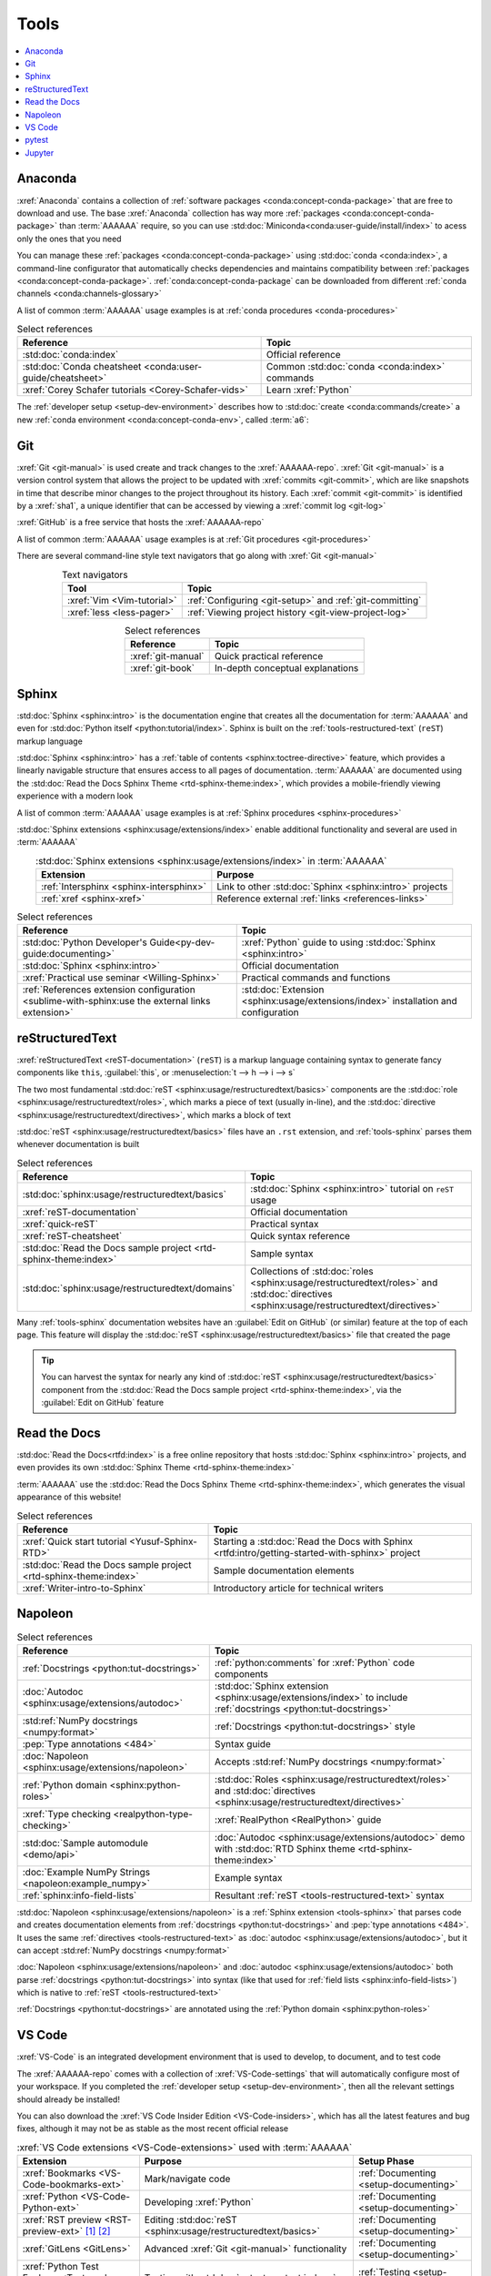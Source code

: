 .. 5863379

.. _concepts-tools:


#####
Tools
#####

.. contents::
   :local:

.. _tools-anaconda:


********
Anaconda
********

:xref:`Anaconda` contains a collection of
:ref:`software packages <conda:concept-conda-package>` that are free to
download and use. The base :xref:`Anaconda` collection has way more
:ref:`packages <conda:concept-conda-package>` than :term:`AAAAAA` require, so
you can use :std:doc:`Miniconda<conda:user-guide/install/index>` to acess only
the ones that you need

You can manage these :ref:`packages <conda:concept-conda-package>` using
:std:doc:`conda <conda:index>`, a command-line configurator that automatically
checks dependencies and maintains compatibility between
:ref:`packages <conda:concept-conda-package>`.
:ref:`conda:concept-conda-package` can be downloaded from
different :ref:`conda channels <conda:channels-glossary>`

A list of common :term:`AAAAAA` usage examples is at
:ref:`conda procedures <conda-procedures>`

.. csv-table:: Select references
   :header: "Reference", "Topic"
   :align: center

   :std:doc:`conda:index`, Official reference
   :std:doc:`Conda cheatsheet <conda:user-guide/cheatsheet>`, "Common
   :std:doc:`conda <conda:index>` commands"
   :xref:`Corey Schafer tutorials <Corey-Schafer-vids>`, "Learn
   :xref:`Python`"

The :ref:`developer setup <setup-dev-environment>` describes how to
:std:doc:`create <conda:commands/create>` a new
:ref:`conda environment <conda:concept-conda-env>`, called :term:`a6`:

.. glossary::

   a6
      A :ref:`conda environment <conda:concept-conda-env>` containing all
      the :ref:`packages <conda:concept-conda-package>` that :term:`AAAAAA`
      require

      .. tip::

         :ref:`conda-import-a6` requires less commands than the
         :ref:`developer setup <setup-dev-environment>`

      .. _concepts-packages-table:

      .. csv-table:: :ref:`conda:concept-conda-package` required for
         :term:`AAAAAA`
         :header: "Package", "Function", "Setup Phase", "Channel"
         :align: center

         :xref:`Python`, Code creation, "
         :ref:`Documenting <setup-documenting>`", "
         :ref:`conda <conda:channels-glossary>`"
         :std:doc:`conda <conda:index>`, Package management, "
         :ref:`Documenting <setup-documenting>`", "
         :ref:`conda <conda:channels-glossary>`"
         :pep:`8`, Check code style, "
         :ref:`Documenting <setup-documenting>`","
         :ref:`conda <conda:channels-glossary>`"
         :std:doc:`Sphinx <sphinx:intro>` , Create documentation, "
         :ref:`Documenting <setup-documenting>`","
         :ref:`conda <conda:channels-glossary>`"
         :std:doc:`RTD Sphinx Theme <rtd-sphinx-theme:index>`, "Documentation
         appearance", "
         :ref:`Documenting <setup-documenting>`", "
         :ref:`conda <conda:channels-glossary>`"
         :xref:`Doc8 <Doc8>`, Check documentation syntax, "
         :ref:`Documenting <setup-documenting>`", :xref:`conda-forge`
         :xref:`Jupyter Notebook <Jupyter>`, Interactive analysis, "
         :ref:`setup-analyzing`","
         :ref:`conda <conda:channels-glossary>`"
         :std:doc:`Notebook Extensions <nb-extensions:index>`, "Extra analysis
         tools", :ref:`setup-analyzing`, :xref:`conda-forge`
         :std:doc:`NumPy <numpy:about>`, "Number processing", "
         :ref:`setup-analyzing`", :ref:`conda <conda:channels-glossary>`
         :std:doc:`Matplotlib <matplotlib:index>`, "Data plotting", "
         :ref:`setup-analyzing`", "
         :ref:`conda <conda:channels-glossary>`"
         :std:doc:`pandas <pandas:index>`, "Dataset management", "
         :ref:`setup-analyzing`", "
         :ref:`conda <conda:channels-glossary>`"
         :std:doc:`pip <python:installing/index>`, Configuring test code, "
         :ref:`setup-testing`", :ref:`conda <conda:channels-glossary>`
         :std:doc:`pytest <pytest:index>`, Code testing, "
         :ref:`setup-testing`", "
         :ref:`conda <conda:channels-glossary>`"

.. _tools-git:


***
Git
***

:xref:`Git <git-manual>` is used create and track changes to the
:xref:`AAAAAA-repo`. :xref:`Git <git-manual>` is a version control system that
allows the project to be updated with :xref:`commits <git-commit>`, which are
like snapshots in time that describe minor changes to the project throughout
its history. Each :xref:`commit <git-commit>` is identified by a :xref:`sha1`,
a unique identifier that can be accessed by viewing a
:xref:`commit log <git-log>`

:xref:`GitHub` is a free service that hosts the :xref:`AAAAAA-repo`

A list of common :term:`AAAAAA` usage examples is at
:ref:`Git procedures <git-procedures>`

There are several command-line style text navigators that go along with
:xref:`Git <git-manual>`

.. csv-table:: Text navigators
   :header: "Tool", "Topic"
   :align: center

   :xref:`Vim <Vim-tutorial>`, ":ref:`Configuring <git-setup>` and
   :ref:`git-committing`"
   :xref:`less <less-pager>`, "
   :ref:`Viewing project history <git-view-project-log>`"

.. csv-table:: Select references
   :header: "Reference", "Topic"
   :align: center

   :xref:`git-manual`, Quick practical reference
   :xref:`git-book`, In-depth conceptual explanations

.. _tools-sphinx:


******
Sphinx
******

:std:doc:`Sphinx <sphinx:intro>` is the documentation engine that creates all
the documentation for :term:`AAAAAA` and even for
:std:doc:`Python itself <python:tutorial/index>`. Sphinx is built on the
:ref:`tools-restructured-text` (``reST``) markup language

:std:doc:`Sphinx <sphinx:intro>` has a
:ref:`table of contents <sphinx:toctree-directive>` feature, which provides a
linearly navigable structure that ensures access to all pages of documentation.
:term:`AAAAAA` are documented using the
:std:doc:`Read the Docs Sphinx Theme <rtd-sphinx-theme:index>`, which provides
a mobile-friendly viewing experience with a modern look

A list of common :term:`AAAAAA` usage examples is at
:ref:`Sphinx procedures <sphinx-procedures>`

:std:doc:`Sphinx extensions <sphinx:usage/extensions/index>` enable additional
functionality and several are used in :term:`AAAAAA`

.. csv-table:: :std:doc:`Sphinx extensions <sphinx:usage/extensions/index>`
   in :term:`AAAAAA`
   :header: "Extension", "Purpose"
   :align: center

   :ref:`Intersphinx <sphinx-intersphinx>`, "Link to other
   :std:doc:`Sphinx <sphinx:intro>` projects"
   :ref:`xref <sphinx-xref>`, "Reference external
   :ref:`links <references-links>`"

.. csv-table:: Select references
   :header: "Reference", "Topic"
   :align: center

   :std:doc:`Python Developer's Guide<py-dev-guide:documenting>`, "
   :xref:`Python` guide to using :std:doc:`Sphinx <sphinx:intro>`"
   :std:doc:`Sphinx <sphinx:intro>`, Official documentation
   :xref:`Practical use seminar <Willing-Sphinx>`, "Practical commands and
   functions"
   :ref:`References extension configuration <sublime-with-sphinx:use the external links extension>`, "
   :std:doc:`Extension <sphinx:usage/extensions/index>` installation and
   configuration"

.. _tools-restructured-text:


****************
reStructuredText
****************

:xref:`reStructuredText <reST-documentation>` (``reST``) is a markup language
containing syntax to generate fancy components like ``this``, :guilabel:`this`,
or :menuselection:`t --> h --> i --> s`

The two most fundamental :std:doc:`reST <sphinx:usage/restructuredtext/basics>`
components are the :std:doc:`role <sphinx:usage/restructuredtext/roles>`, which
marks a piece of text (usually in-line), and the
:std:doc:`directive <sphinx:usage/restructuredtext/directives>`, which marks a
block of text

:std:doc:`reST <sphinx:usage/restructuredtext/basics>` files have an ``.rst``
extension, and :ref:`tools-sphinx` parses them whenever documentation is built

.. csv-table:: Select references
   :header: "Reference", "Topic"
   :align: center

   :std:doc:`sphinx:usage/restructuredtext/basics`, "
   :std:doc:`Sphinx <sphinx:intro>` tutorial on ``reST`` usage"
   :xref:`reST-documentation`, Official documentation
   :xref:`quick-reST`, Practical syntax
   :xref:`reST-cheatsheet`, Quick syntax reference
   :std:doc:`Read the Docs sample project <rtd-sphinx-theme:index>`, "Sample
   syntax"
   :std:doc:`sphinx:usage/restructuredtext/domains`, "Collections of
   :std:doc:`roles <sphinx:usage/restructuredtext/roles>` and
   :std:doc:`directives <sphinx:usage/restructuredtext/directives>`"

Many :ref:`tools-sphinx` documentation websites have an
:guilabel:`Edit on GitHub` (or similar) feature at
the top of each page. This feature will display the
:std:doc:`reST <sphinx:usage/restructuredtext/basics>` file that created the
page

.. tip::
   You can harvest the syntax for nearly any kind of
   :std:doc:`reST <sphinx:usage/restructuredtext/basics>` component from the
   :std:doc:`Read the Docs sample project <rtd-sphinx-theme:index>`, via the
   :guilabel:`Edit on GitHub` feature


*************
Read the Docs
*************

:std:doc:`Read the Docs<rtfd:index>` is a free online repository that hosts
:std:doc:`Sphinx <sphinx:intro>` projects, and even provides its own
:std:doc:`Sphinx Theme <rtd-sphinx-theme:index>`

:term:`AAAAAA` use the
:std:doc:`Read the Docs Sphinx Theme <rtd-sphinx-theme:index>`, which generates
the visual appearance of this website!

.. csv-table:: Select references
   :header: "Reference", "Topic"
   :align: center

   :xref:`Quick start tutorial <Yusuf-Sphinx-RTD>`, "Starting a
   :std:doc:`Read the Docs with Sphinx <rtfd:intro/getting-started-with-sphinx>`
   project"
   :std:doc:`Read the Docs sample project <rtd-sphinx-theme:index>`, "Sample
   documentation elements"
   :xref:`Writer-intro-to-Sphinx`, Introductory article for technical writers

.. _tools-napoleon:


********
Napoleon
********

.. csv-table:: Select references
   :header: "Reference", "Topic"
   :align: center

   :ref:`Docstrings <python:tut-docstrings>`, ":ref:`python:comments` for
   :xref:`Python` code components"
   :doc:`Autodoc <sphinx:usage/extensions/autodoc>`, "
   :std:doc:`Sphinx extension <sphinx:usage/extensions/index>` to include
   :ref:`docstrings <python:tut-docstrings>`"
   :std:ref:`NumPy docstrings <numpy:format>`, "
   :ref:`Docstrings <python:tut-docstrings>` style"
   :pep:`Type annotations <484>`, Syntax guide
   :doc:`Napoleon <sphinx:usage/extensions/napoleon>`, "Accepts
   :std:ref:`NumPy docstrings <numpy:format>`"
   :ref:`Python domain <sphinx:python-roles>`, "
   :std:doc:`Roles <sphinx:usage/restructuredtext/roles>` and
   :std:doc:`directives <sphinx:usage/restructuredtext/directives>`"
   :xref:`Type checking <realpython-type-checking>`, "
   :xref:`RealPython <RealPython>` guide"
   :std:doc:`Sample automodule <demo/api>`, "
   :doc:`Autodoc <sphinx:usage/extensions/autodoc>` demo with
   :std:doc:`RTD Sphinx theme <rtd-sphinx-theme:index>`"
   :doc:`Example NumPy Strings <napoleon:example_numpy>`, Example syntax
   :ref:`sphinx:info-field-lists`, "Resultant
   :ref:`reST <tools-restructured-text>` syntax"

:std:doc:`Napoleon <sphinx:usage/extensions/napoleon>` is a
:ref:`Sphinx extension <tools-sphinx>` that parses code and
creates documentation elements from :ref:`docstrings <python:tut-docstrings>`
and :pep:`type annotations <484>`. It uses the same
:ref:`directives <tools-restructured-text>` as
:doc:`autodoc <sphinx:usage/extensions/autodoc>`, but it
can accept :std:ref:`NumPy docstrings <numpy:format>`

:doc:`Napoleon <sphinx:usage/extensions/napoleon>` and
:doc:`autodoc <sphinx:usage/extensions/autodoc>` both parse
:ref:`docstrings <python:tut-docstrings>` into syntax (like that used for
:ref:`field lists <sphinx:info-field-lists>`) which is native to
:ref:`reST <tools-restructured-text>`

:ref:`Docstrings <python:tut-docstrings>` are annotated using the
:ref:`Python domain <sphinx:python-roles>`

.. _tools-vs-code:


*******
VS Code
*******

:xref:`VS-Code` is an integrated development environment that is used to
develop, to document, and to test code

The :xref:`AAAAAA-repo` comes with a collection of
:xref:`VS-Code-settings` that will automatically configure most of your
workspace. If you completed the :ref:`developer setup <setup-dev-environment>`,
then all the relevant settings should already be installed!

You can also download the :xref:`VS Code Insider Edition <VS-Code-insiders>`,
which has all the latest features and bug fixes, although it may not be as
stable as the most recent official release

.. csv-table:: :xref:`VS Code extensions <VS-Code-extensions>` used with
   :term:`AAAAAA`
   :header: "Extension", "Purpose", "Setup Phase"
   :align: center

   :xref:`Bookmarks <VS-Code-bookmarks-ext>`, Mark/navigate code, "
   :ref:`Documenting <setup-documenting>`"
   :xref:`Python <VS-Code-Python-ext>`, Developing :xref:`Python`, "
   :ref:`Documenting <setup-documenting>`"
   :xref:`RST preview <RST-preview-ext>` [#]_ [#]_, "Editing
   :std:doc:`reST <sphinx:usage/restructuredtext/basics>` ", "
   :ref:`Documenting <setup-documenting>`"
   :xref:`GitLens <GitLens>`, "Advanced :xref:`Git <git-manual>`
   functionality", :ref:`Documenting <setup-documenting>`
   :xref:`Python Test Explorer <Test-explorer-UI>`, "Testing with
   :std:doc:`pytest <pytest:index>`", :ref:`Testing <setup-testing>`

.. csv-table:: Select references
   :header: "Reference", "Topic"
   :align: center

   :xref:`Python integration <VS-Code-Python-tutorial>`, "Official tutorial for
   :xref:`Python` with :xref:`VS Code <VS-Code>`"
   :xref:`Command palette <command-palette>`, Quickly input user commands
   :xref:`Settings <VS-Code-settings>`, Settings configuration
   :xref:`Integrated terminal <VS-Code-terminal>`, "Run a command line inside
   :xref:`VS Code <VS-Code>`"
   :xref:`VS-Code-unit-testing`, ":std:doc:`pytest <pytest:index>` integration
   setup"

.. rubric:: Footnotes

.. [#] Requires a :xref:`doc8-newline-issue`, included in the provided
   :xref:`VS-Code-settings`
.. [#] Offers live rendering, but is not as reliable as
   :ref:`using a browser <sphinx-building-documentation>`. For example, fails
   to properly render :ref:`intersphinx links <sphinx-intersphinx>`

.. _tools-pytest:


******
pytest
******

:term:`AAAAAA` uses :std:doc:`pytest <pytest:index>`, a
:ref:`conda package<tools-anaconda>`, to verify that code is
functioning as expected

:xref:`VS-Code` natively integrates with :std:doc:`pytest <pytest:index>`,
and additional functionality is provided by the
:ref:`VS Code Python Test Explorer extension<tools-vs-code>`

.. csv-table:: Select references
   :header: "Reference", "Topic"
   :align: center

   :std:doc:`pytest <pytest:index>`, Official documentation
   :xref:`codebasics-pytest`, Recommended :xref:`YouTube` tutorial
   :std:doc:`pytest tutorials <pytest:contents>`, Official tutorials


.. _tools-jupyter:


*******
Jupyter
*******

:xref:`Jupyter Notebooks <Jupyter>` enable an interactive style of
algorithm development, and can quickly render :xref:`LaTeX`

.. csv-table:: Select references
   :header: "Reference", "Topic"
   :align: center

   :xref:`Corey Schafer tutorial <Schafer-Jupyter>`, "Recommended
   :xref:`YouTube` tutorial"
   :xref:`Markdown`, "Syntax for making links, tables, etc."
   :xref:`tables-generator`, "Table syntax generator"

The interactive style of :xref:`Jupyter Notebooks <Jupyter>` make it easy to
analyze data with numerical :ref:`conda packages <conda:concept-conda-package>`

.. csv-table:: Numerical analysis :ref:`packages <conda:concept-conda-package>`
   :header: "Package", "Official tutorial", "YouTube tutorial"
   :align: center

   :std:doc:`NumPy <numpy:about>`, "
   :std:doc:`Quickstart <numpy:user/quickstart>`", "
   :xref:`NumPy <codebasics-numpy>`"
   :std:doc:`Matplotlib <matplotlib:index>`,"
   :std:doc:`matplotlib:tutorials/index`", "
   :xref:`Matplotlib <codebasics-matplotlib>`"
   :std:doc:`pandas <pandas:index>`, "
   :std:doc:`10 min tutorial <pandas:getting_started/10min>`", "
   :xref:`pandas <codebasics-pandas>`"

The :std:doc:`nb-extensions:index` provide additional functionality

.. csv-table:: Select :std:doc:`extensions <nb-extensions:index>`
   :header: "Extension", "Function"
   :align: center

   :std:doc:`nb-extensions:nbextensions/collapsible_headings/readme`, "Section
   management"
   :std:doc:`nb-extensions:nbextensions/toc2/README`, "Automatic section
   linking"
   :std:doc:`nb-extensions:nbextensions/varInspector/README`, "Data value
   inspection"
   :xref:`live-md-preview`, "Quick equation rendering"

.. tip::
   This :xref:`AAAAAA-nbs` can render any :xref:`Jupyter Notebook<Jupyter>`
   from the :xref:`AAAAAA-repo` inside of a browser, even if
   :xref:`Jupyter <Jupyter>` isn't installed
